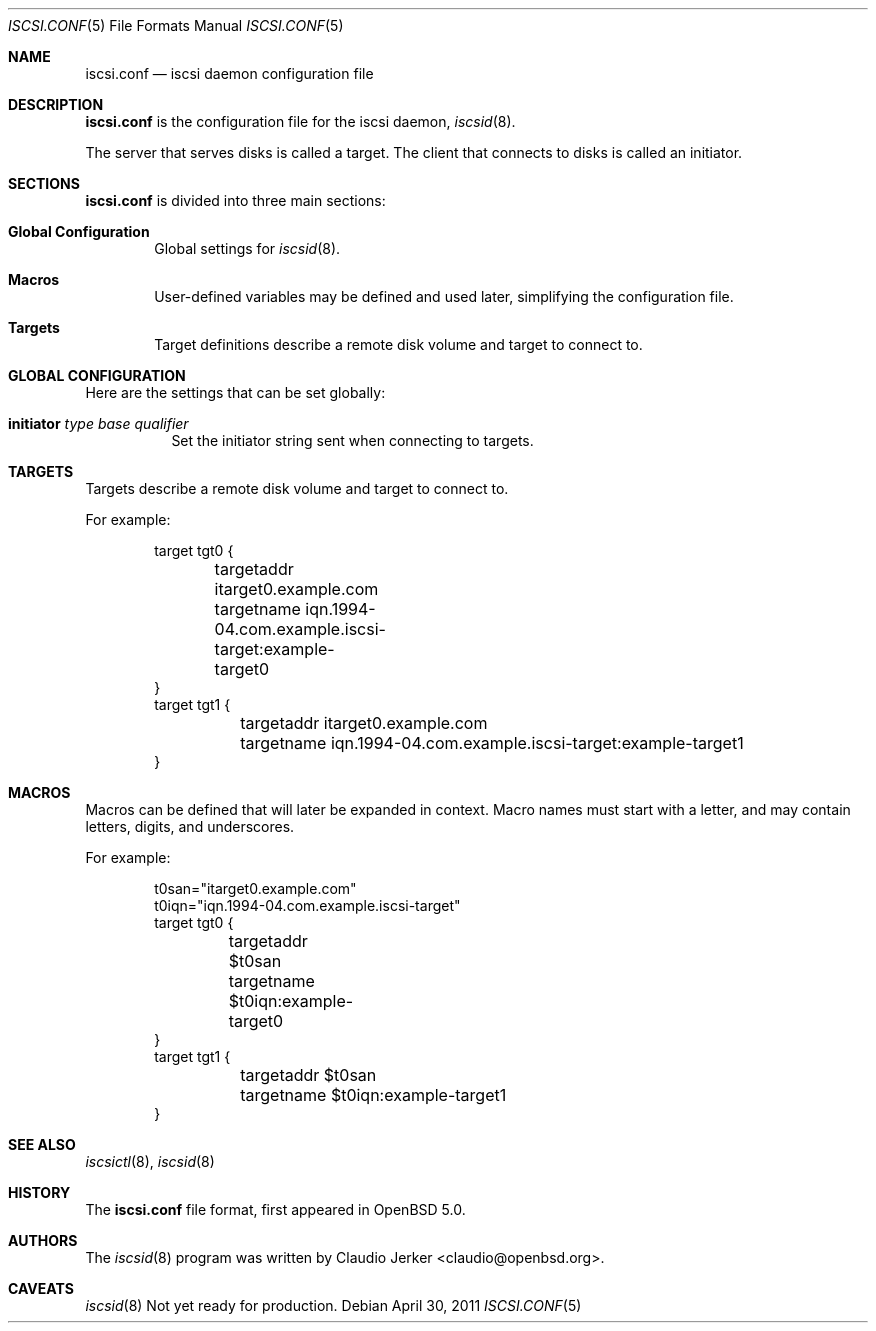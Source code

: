 .\"	$OpenBSD: iscsi.conf.5,v 1.120 2011/04/30 07:52:33 sthen Exp $
.\"
.\" Copyright (c) 2011 Todd T. Fries <todd@openbsd.org>
.\"
.\" Permission to use, copy, modify, and distribute this software for any
.\" purpose with or without fee is hereby granted, provided that the above
.\" copyright notice and this permission notice appear in all copies.
.\"
.\" THE SOFTWARE IS PROVIDED "AS IS" AND THE AUTHOR DISCLAIMS ALL WARRANTIES
.\" WITH REGARD TO THIS SOFTWARE INCLUDING ALL IMPLIED WARRANTIES OF
.\" MERCHANTABILITY AND FITNESS. IN NO EVENT SHALL THE AUTHOR BE LIABLE FOR
.\" ANY SPECIAL, DIRECT, INDIRECT, OR CONSEQUENTIAL DAMAGES OR ANY DAMAGES
.\" WHATSOEVER RESULTING FROM LOSS OF USE, DATA OR PROFITS, WHETHER IN AN
.\" ACTION OF CONTRACT, NEGLIGENCE OR OTHER TORTIOUS ACTION, ARISING OUT OF
.\" OR IN CONNECTION WITH THE USE OR PERFORMANCE OF THIS SOFTWARE.
.\"
.Dd $Mdocdate: April 30 2011 $
.Dt ISCSI.CONF 5
.Os
.Sh NAME
.Nm iscsi.conf
.Nd iscsi daemon configuration file
.Sh DESCRIPTION
.Nm
is the configuration file for the iscsi daemon,
.Xr iscsid 8 .
.Pp
The server that serves disks is called a target.
The client that connects to disks is called an initiator.
.El
.Sh SECTIONS
.Nm
is divided into three main sections:
.Bl -tag -width xxxx
.It Sy Global Configuration
Global settings for
.Xr iscsid 8 .
.It Sy Macros
User-defined variables may be defined and used later, simplifying the
configuration file.
.It Sy Targets
Target definitions describe a remote disk volume and target to connect to.
.El
.Sh GLOBAL CONFIGURATION
Here are the settings that can be set globally:
.Bl -tag -width Ds
.It Ic initiator Ar type Ar base Ar qualifier
Set the initiator string sent when connecting to targets.
.El
.Sh TARGETS
Targets describe a remote disk volume and target to connect to.
.Pp
For example:
.Bd -literal -offset indent
target tgt0 {
	targetaddr itarget0.example.com
	targetname iqn.1994-04.com.example.iscsi-target:example-target0
}
target tgt1 {
	targetaddr itarget0.example.com
	targetname iqn.1994-04.com.example.iscsi-target:example-target1
}
.El
.Sh MACROS
Macros can be defined that will later be expanded in context.
Macro names must start with a letter, and may contain letters, digits,
and underscores.
.Pp
For example:
.Bd -literal -offset indent
t0san="itarget0.example.com"
t0iqn="iqn.1994-04.com.example.iscsi-target"
target tgt0 {
	targetaddr $t0san
	targetname $t0iqn:example-target0
}
target tgt1 {
	targetaddr $t0san
	targetname $t0iqn:example-target1
}

.El
.Sh SEE ALSO
.Xr iscsictl 8 ,
.Xr iscsid 8
.Sh HISTORY
The
.Nm
file format, first appeared in
.Ox 5.0 .
.Sh AUTHORS
.An -nosplit
The
.Xr iscsid 8
program was written by
.An Claudio Jerker Aq claudio@openbsd.org .
.Sh CAVEATS
.Xr iscsid 8
Not yet ready for production.
